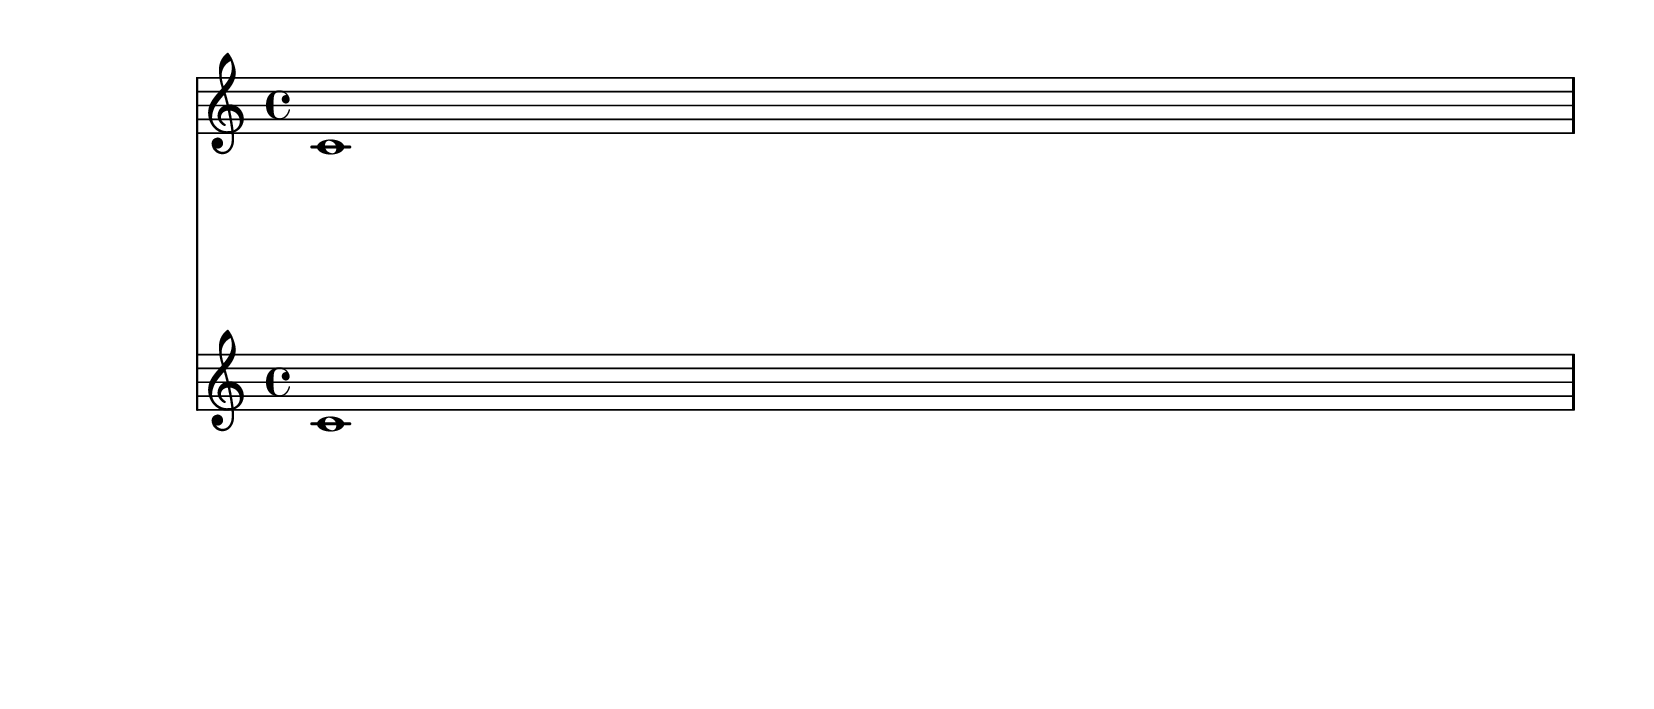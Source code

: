 \version "2.14.0"

\header {
  texidoc = "minimum-distance within a system is correctly accounted for in page breaking."
}

\layout {
  \context {
    \Score
    \override VerticalAxisGroup #'staff-staff-spacing =
      #'((minimum-distance . 20))
  }
}

music = { c'1 \break c'1 }

\book {
  \paper {
    paper-height = 9\cm
  }

  \score { << \new Staff \music \new Staff \music >> }
}


